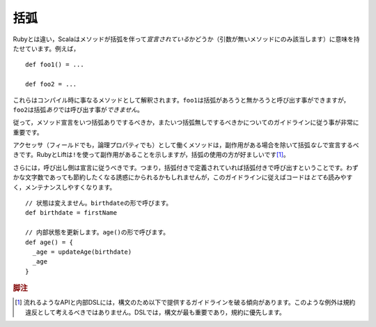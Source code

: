 .. Parentheses
括弧
~~~~~~~~~~~

.. Unlike Ruby, Scala attaches significance to whether or not a method is *declared*
   with parentheses (only applicable to methods of arity_-0).  For example::
Rubyとは違い，Scalaはメソッドが括弧を伴って\ *宣言されている*\ かどうか（引数が無いメソッドにのみ該当します）\
に意味を持たせています。例えば， ::
    
    def foo1() = ...
    
    def foo2 = ...
    
.. These are different methods at compile-time.  While ``foo1`` can be 
   called with or without the parentheses, ``foo2`` *may not* be called
   *with* parentheses.
これらはコンパイル時に事なるメソッドとして解釈されます。\ ``foo1``\ は括弧があろうと無かろうと呼び出す事ができますが，\
``foo2``\ は括弧\ *あり*\ では呼び出す事が\ *できません*\ 。

.. Thus, it is actually quite important that proper guidelines be observed regarding
   when it is appropriate to declare a method without parentheses and when it is
   not.
従って，メソッド宣言をいつ括弧ありでするべきか，またいつ括弧無しでするべきかについてのガイドラインに従う事が非常に重要です。

.. Methods which act as accessors of any sort (either encapsulating a field or a
   logical property) should be declared *without* parentheses except if they have side effects.
   While Ruby and Lift use a ``!`` to indicate this, the usage of parens is preferred [#dsl_note]_.  
アクセッサ（フィールドでも，論理プロパティでも）として働くメソッドは，副作用がある場合を除いて括弧\ *なし*\ で宣言するべきです。\
RubyとLiftは\ ``!``\ を使って副作用があることを示しますが，括弧の使用の方が好ましいです\ [#dsl_note]_\ 。

.. Further, the callsite should follow the declaration; if declared with parentheses,
   call with parentheses.  While there is temptation to save a few characters,
   if you follow this guideline, your code will be *much* more readable and 
   maintainable.
さらには，呼び出し側は宣言に従うべきです。つまり，括弧付きで定義されていれば括弧付きで呼び出すということです。\
わずかな文字数であっても節約したくなる誘惑にかられるかもしれませんが，このガイドラインに従えばコードは\ *とても*\ 読みやすく，\
メンテナンスしやすくなります。

::

  // 状態は変えません。birthdateの形で呼びます。
  def birthdate = firstName

  // 内部状態を更新します。age()の形で呼びます。
  def age() = {
    _age = updateAge(birthdate)
    _age
  }

.. _arity: http://en.wikipedia.org/wiki/Arity

.. rubric:: 脚注

.. .. [#dsl_note] Please note that fluid APIs and internal domain-specific languages have a
               tendency to break the guidelines given below for the sake of syntax.  Such
               exceptions should not be considered a violation so much as a time when these
               rules do not apply.  In a DSL, syntax should be paramount over convention.
.. [#dsl_note] 流れるようなAPIと内部DSLには，構文のため以下で提供するガイドラインを破る傾向があります。\
               このような例外は規約違反として考えるべきではありません。\
               DSLでは，構文が最も重要であり，規約に優先します。
